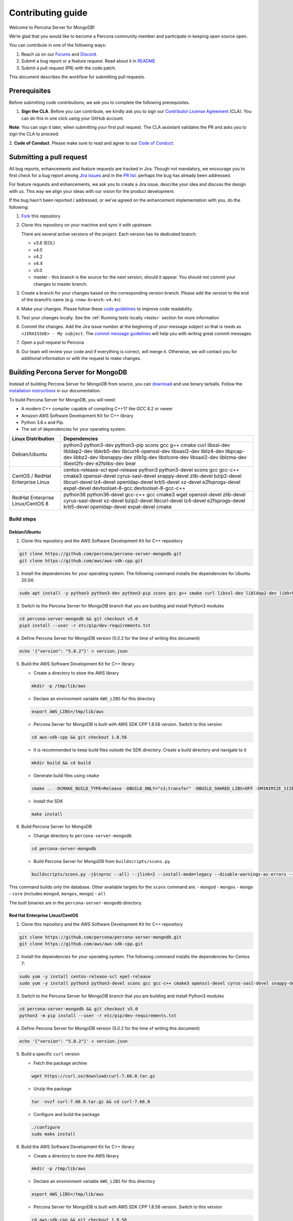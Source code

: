 Contributing guide
==================

Welcome to Percona Server for MongoDB!

We’re glad that you would like to become a Percona community member and
participate in keeping open source open.

You can contribute in one of the following ways:

1. Reach us on our `Forums`_ and
   `Discord <https://discord.gg/mQEyGPkNbR%5D(https://discord.gg/mQEyGPkNbR)>`_.
2. Submit a bug report or a feature
   request. Read about it in `README`_
3. Submit a pull request (PR) with the code patch.

This document describes the workflow for submitting pull requests.

Prerequisites
-------------

Before submitting code contributions, we ask you to complete the
following prerequisites.

1. **Sign the CLA**. Before you can contribute, we kindly ask you to sign our `Contributor License Agreement`_ (CLA). You can do this in one click using your GitHub account.

**Note**: You can sign it later, when submitting your first pull
request. The CLA assistant validates the PR and asks you to sign the CLA
to proceed.

2. **Code of Conduct**. Please make sure to read and agree to our `Code of
Conduct`_.

Submitting a pull request
-------------------------

All bug reports, enhancements and feature requests are tracked in Jira.
Though not mandatory, we encourage you to first check for a bug report
among `Jira issues <https://jira.percona.com/projects/PSMDB/issues>`_
and in the `PR
list <https://github.com/percona/percona-server-mongodb/pulls>`_:
perhaps the bug has already been addressed.

For feature requests and enhancements, we ask you to create a Jira
issue, describe your idea and discuss the design with us. This way we
align your ideas with our vision for the product development.

If the bug hasn’t been reported / addressed, or we’ve agreed on the
enhancement implementation with you, do the following:

1. `Fork <https://docs.github.com/en/github/getting-started-with-github/fork-a-repo>`_ this repository

2. Clone this repository on your machine and sync it with upstream.

   There are several active versions of the project. Each version has
   its dedicated branch:

   -  v3.6 (EOL)
   -  v4.0
   -  v4.2
   -  v4.4
   -  v5.0
   -  master - this branch is the source for the next version, should it
      appear. You should not commit your changes to master branch.

3. Create a branch for your changes based on the corresponding version
   branch. Please add the version to the end of the branch’s name
   (e.g. ``<new-branch-v4.4>``)

4. Make your changes. Please follow these `code
   guidelines <https://github.com/mongodb/mongo/wiki/Server-Code-Style>`_
   to improve code readability.

5. Test your changes locally. See the :ref:`Running tests
   locally <tests>` section for more information

6. Commit the changes. Add the Jira issue number at the beginning of
   your message subject so that is reads as
   ``<JIRAISSUE> - My subject``. The `commit message
   guidelines <https://gist.github.com/robertpainsi/b632364184e70900af4ab688decf6f53>`_
   will help you with writing great commit messages

7. Open a pull request to Percona

8. Our team will review your code and if everything is correct, will
   merge it. Otherwise, we will contact you for additional information
   or with the request to make changes.

.. _build:

Building Percona Server for MongoDB
-----------------------------------

Instead of building Percona Server for MongoDB from source, you can
`download <https://www.percona.com/downloads/percona-server-mongodb-5.0/>`_
and use binary tarballs. Follow the `installation
instructions <https://www.percona.com/doc/percona-server-for-mongodb/5.0/install/tarball.html>`_ in our documentation.

To build Percona Server for MongoDB, you will need: 

- A modern C++ compiler capable of compiling C++17 like GCC 8.2 or newer 
- Amazon AWS Software Development Kit for C++ library 
- Python 3.6.x and Pip. 
- The set of dependencies for your operating system.

================================ =========================
Linux Distribution               Dependencies
================================ =========================
Debian/Ubuntu                    python3 python3-dev
                                 python3-pip scons gcc
                                 g++ cmake curl
                                 libssl-dev libldap2-dev
                                 libkrb5-dev
                                 libcurl4-openssl-dev
                                 libsasl2-dev liblz4-dev
                                 libpcap-dev libbz2-dev
                                 libsnappy-dev zlib1g-dev
                                 libzlcore-dev
                                 libsasl2-dev liblzma-dev
                                 libext2fs-dev
                                 e2fslibs-dev bear
CentOS / RedHat Enterprise Linux centos-release-scl
                                 epel-release
                                 python3 python3-devel
                                 scons gcc gcc-c++ cmake3
                                 openssl-devel
                                 cyrus-sasl-devel
                                 snappy-devel zlib-devel
                                 bzip2-devel libcurl-devel
                                 lz4-devel openldap-devel
                                 krb5-devel xz-devel
                                 e2fsprogs-devel
                                 expat-devel
                                 devtoolset-8-gcc
                                 devtoolset-8-gcc-c++
RedHat Enterprise Linux/CentOS 8 python36 python36-devel
                                 gcc-c++ gcc cmake3 wget
                                 openssl-devel zlib-devel
                                 cyrus-sasl-devel xz-devel
                                 bzip2-devel libcurl-devel
                                 lz4-devel e2fsprogs-devel
                                 krb5-devel openldap-devel
                                 expat-devel cmake
================================ =========================

Build steps
~~~~~~~~~~~

Debian/Ubuntu
^^^^^^^^^^^^^

1. Clone this repository and the AWS Software Development Kit for C++
   repository

.. code:: sh

   git clone https://github.com/percona/percona-server-mongodb.git
   git clone https://github.com/aws/aws-sdk-cpp.git

2. Install the dependencies for your operating system. The following
   command installs the dependencies for Ubuntu 20.04:

.. code:: sh

   sudo apt install -y python3 python3-dev python3-pip scons gcc g++ cmake curl libssl-dev libldap2-dev libkrb5-dev libcurl4-openssl-dev libsasl2-dev liblz4-dev libpcap-dev libbz2-dev libsnappy-dev zlib1g-dev libzlcore-dev libsasl2-dev liblzma-dev libext2fs-dev e2fslibs-dev bear

3. Switch to the Percona Server for MongoDB branch that you are building
   and install Python3 modules

.. code:: sh

   cd percona-server-mongodb && git checkout v5.0
   pip3 install --user -r etc/pip/dev-requirements.txt

4. Define Percona Server for MongoDB version (5.0.2 for the time of
   writing this document)

.. code:: sh

   echo '{"version": "5.0.2"}' > version.json

5. Build the AWS Software Development Kit for C++ library

   -  Create a directory to store the AWS library

   .. code:: sh

      mkdir -p /tmp/lib/aws

   -  Declare an environment variable ``AWS_LIBS`` for this directory

   .. code:: sh

      export AWS_LIBS=/tmp/lib/aws

   -  Percona Server for MongoDB is built with AWS SDK CPP 1.8.56
      version. Switch to this version

   .. code:: sh

      cd aws-sdk-cpp && git checkout 1.8.56

   -  It is recommended to keep build files outside the SDK directory.
      Create a build directory and navigate to it

   .. code:: sh

      mkdir build && cd build

   -  Generate build files using ``cmake``

   .. code:: sh

      cmake .. -DCMAKE_BUILD_TYPE=Release -DBUILD_ONLY="s3;transfer" -DBUILD_SHARED_LIBS=OFF -DMINIMIZE_SIZE=ON -DCMAKE_INSTALL_PREFIX="${AWS_LIBS}"

   -  Install the SDK

   .. code:: sh

      make install

6. Build Percona Server for MongoDB

   -  Change directory to ``percona-server-mongodb``

   .. code:: sh

      cd percona-server-mongodb

   -  Build Percona Server for MongoDB from ``buildscripts/scons.py``.

   .. code:: sh

      buildscripts/scons.py -j$(nproc --all) --jlink=2 --install-mode=legacy --disable-warnings-as-errors --ssl --opt=on --use-sasl-client --wiredtiger --audit --inmemory --hotbackup CPPPATH="${AWS_LIBS}/include" LIBPATH="${AWS_LIBS}/lib" mongod

This command builds only the database. Other available targets for the
``scons`` command are: - ``mongod`` - ``mongos`` - ``mongo`` - ``core``
(includes ``mongod``, ``mongos``, ``mongo``) - ``all``

The built binaries are in the ``percona-server-mongodb`` directory.

Red Hat Enterprise Linux/CentOS
^^^^^^^^^^^^^^^^^^^^^^^^^^^^^^^

1. Clone this repository and the AWS Software Development Kit for C++
   repository

.. code:: sh

   git clone https://github.com/percona/percona-server-mongodb.git
   git clone https://github.com/aws/aws-sdk-cpp.git

2. Install the dependencies for your operating system. The following
   command installs the dependencies for Centos 7:

.. code:: sh

   sudo yum -y install centos-release-scl epel-release 
   sudo yum -y install python3 python3-devel scons gcc gcc-c++ cmake3 openssl-devel cyrus-sasl-devel snappy-devel zlib-devel bzip2-devel libcurl-devel lz4-devel openldap-devel krb5-devel xz-devel e2fsprogs-devel expat-devel devtoolset-8-gcc devtoolset-8-gcc-c++

3. Switch to the Percona Server for MongoDB branch that you are building
   and install Python3 modules

.. code:: sh

   cd percona-server-mongodb && git checkout v5.0
   python3 -m pip install --user -r etc/pip/dev-requirements.txt

4. Define Percona Server for MongoDB version (5.0.2 for the time of
   writing this document)

.. code:: sh

   echo '{"version": "5.0.2"}' > version.json

5. Build a specific ``curl`` version

   -  Fetch the package archive

   .. code:: sh

      wget https://curl.se/download/curl-7.66.0.tar.gz

   -  Unzip the package

   .. code:: sh

      tar -xvzf curl-7.66.0.tar.gz && cd curl-7.66.0

   -  Configure and build the package

   .. code:: sh

      ./configure
      sudo make install

6. Build the AWS Software Development Kit for C++ library

   -  Create a directory to store the AWS library

   .. code:: sh

      mkdir -p /tmp/lib/aws

   -  Declare an environment variable ``AWS_LIBS`` for this directory

   .. code:: sh

      export AWS_LIBS=/tmp/lib/aws

   -  Percona Server for MongoDB is built with AWS SDK CPP 1.8.56
      version. Switch to this version

   .. code:: sh

      cd aws-sdk-cpp && git checkout 1.8.56

   -  It is recommended to keep build files outside of the SDK
      directory. Create a build directory and navigate to it

   .. code:: sh

      mkdir build && cd build

   -  Generate build files using ``cmake``

      On RedHat Enterprise Linux CentOS 7:

      .. code:: sh

         cmake3 .. -DCMAKE_C_COMPILER=/opt/rh/devtoolset-8/root/usr/bin/gcc  -DCMAKE_CXX_COMPILER=/opt/rh/devtoolset-8/root/usr/bin/g++ -DCMAKE_BUILD_TYPE=Release -DBUILD_ONLY="s3;transfer" -DBUILD_SHARED_LIBS=OFF -DMINIMIZE_SIZE=ON -DCMAKE_INSTALL_PREFIX="${AWS_LIBS}"

      On RedHat Enterprise Linux CentOS 8:

      .. code:: sh

         cmake .. -DCMAKE_BUILD_TYPE=Release -DBUILD_ONLY="s3;transfer" -DBUILD_SHARED_LIBS=OFF -DMINIMIZE_SIZE=ON -DCMAKE_INSTALL_PREFIX="${AWS_LIBS}"

   -  Install the SDK

   .. code:: sh

      make install

7. Build Percona Server for MongoDB

   -  Change directory to ``percona-server-mongodb``

   .. code:: sh

      cd percona-server-mongodb

   -  Build Percona Server for MongoDB from ``buildscripts/scons.py``.
      On RedHat Enterprise Linux / CentOS 7:

   .. code:: sh

      python3 buildscripts/scons.py CC=/opt/rh/devtoolset-8/root/usr/bin/gcc CXX=/opt/rh/devtoolset-8/root/usr/bin/g++ -j$(nproc --all) --jlink=2 --install-mode=legacy --disable-warnings-as-errors --ssl --opt=on --use-sasl-client --wiredtiger --audit --inmemory --hotbackup CPPPATH="${AWS_LIBS}/include" LIBPATH="${AWS_LIBS}/lib" mongod

   On RedHat Enterprise Linux / CentOS 8:

   .. code:: sh

      buildscripts/scons.py -j$(nproc --all) --jlink=2 --install-mode=legacy --disable-warnings-as-errors --ssl --opt=on --use-sasl-client --wiredtiger --audit --inmemory --hotbackup CPPPATH="${AWS_LIBS}/include" LIBPATH="${AWS_LIBS}/lib64" mongod

This command builds only the database. Other available targets for the
``scons`` command are: - ``mongod`` - ``mongos`` - ``mongo`` - ``core``
(includes ``mongod``, ``mongos``, ``mongo``) - ``all``

The built binaries are in the ``percona-server-mongodb`` directory.

Running tests locally
---------------------

When you work, you should periodically run tests to check that your
changes don’t break existing code.

You can run tests on your local machine with whatever operating system
you have. After you submit the pull request, we will check your patch on
multiple operating systems.

Since testing Percona Server for MongoDB doesn’t differ from testing
MongoDB Community Edition, use `these guidelines for running
tests <https://github.com/mongodb/mongo/wiki/Test-The-Mongodb-Server>`__

After your pull request is merged
---------------------------------

Once your pull request is merged, you are an official Percona Community
Contributor. Welcome to the community!



.. _Forums: <https://forums.percona.com>
.. _README: <https://github.com/percona/percona-server-mongodb/blob/master/README>
.. _Code of conduct: <https://forums.percona.com>
.. _Contributor License Agreement: <https://forums.percona.com>